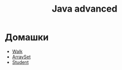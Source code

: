 #+TITLE: Java advanced


* Домашки
- [[file:hws/java-solutions/info/kgeorgiy/ja/yaroshevskij/walk/][Walk]]
- [[file:hws/java-solutions/info/kgeorgiy/ja/yaroshevskij/arrayset/][ArraySet]]
- [[file:hws/java-solutions/info/kgeorgiy/ja/yaroshevskij/student/][Student]]
